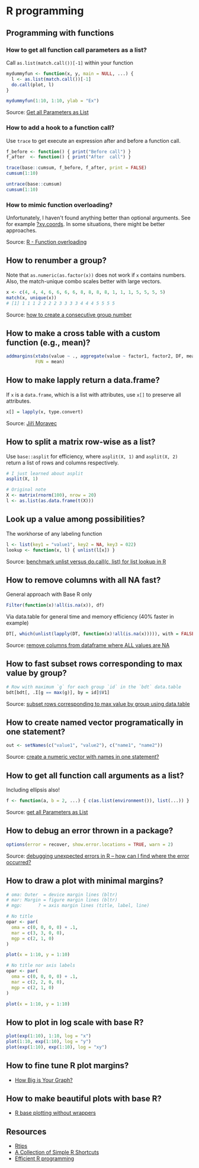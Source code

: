 * R programming

** Programming with functions

*** How to get all function call parameters as a list?

    Call =as.list(match.call())[-1]= within your function

    #+begin_src R
      mydummyfun <- function(x, y, main = NULL, ...) {
        l <- as.list(match.call())[-1]
        do.call(plot, l)
      }

      mydummyfun(1:10, 1:10, ylab = "Ex")
    #+end_src

    Source: [[https://stackoverflow.com/a/11892680/2860744][Get all Parameters as List]]

*** How to add a hook to a function call?

   Use =trace= to get execute an expression after and before a
   function call.

   #+begin_src R
     f_before <- function() { print("Before call") }
     f_after  <- function() { print("After  call") }

     trace(base::cumsum, f_before, f_after, print = FALSE)
     cumsum(1:10)

     untrace(base::cumsum)
     cumsum(1:10)
   #+end_src

*** How to mimic function overloading?

    Unfortunately, I haven't found anything better than optional
    arguments. See for example [[https://github.com/wch/r-source/blob/bba8fa69246ea248da33a566f463196614bb5242/src/library/grDevices/R/xyz.coords.R#L21][?xy.coords]]. In some situations, there
    might be better approaches.

    Source: [[https://stackoverflow.com/a/9266265/2860744][R - Function overloading]]

** How to renumber a group?

   Note that =as.numeric(as.factor(x))= does not work if =x= contains
   numbers. Also, the match-unique combo scales better with large
   vectors.

   #+begin_src R
     x <- c(4, 4, 4, 6, 6, 6, 6, 8, 8, 8, 8, 1, 1, 1, 5, 5, 5, 5)
     match(x, unique(x))
     # [1] 1 1 1 2 2 2 2 3 3 3 3 4 4 4 5 5 5 5
   #+end_src

   Source: [[https://stackoverflow.com/a/6113019/2860744][how to create a consecutive group number]]

** How to make a cross table with a custom function (e.g., mean)?

   #+begin_src R
     addmargins(xtabs(value ~ ., aggregate(value ~ factor1, factor2, DF, mean)),
                FUN = mean)
   #+end_src

** How to make lapply return a data.frame?

   If =x= is a =data.frame=, which is a list with attributes, use =x[]=
   to preserve all attributes.

   #+begin_src R
     x[] = lapply(x, type.convert)
   #+end_src

   Source: [[https://github.com/J-Moravec][Jiří Moravec]]

** How to split a matrix row-wise as a list?

   Use =base::asplit= for efficiency, where =asplit(X, 1)= and
   =asplit(X, 2)= return a list of rows and columns respectively.

#+begin_src R
  # I just learned about asplit
  asplit(X, 1)

  # Original note
  X <- matrix(rnorm(100), nrow = 20)
  l <- as.list(as.data.frame(t(X)))
#+end_src

** Look up a value among possibilities?

   The workhorse of any labeling function

   #+begin_src R
     l <- list(key1 = "value1", key2 = NA, key3 = 022)
     lookup <- function(x, l) { unlist(l[x]) }
   #+end_src

   Source: [[https://gist.github.com/luisdamiano/c8dc80775970e3159b6d4282e1bd85dd][benchmark unlist versus do.call(c, list) for list lookup in R]]

** How to remove columns with all NA fast?

   General approach with Base R only

   #+begin_src R
     Filter(function(x)!all(is.na(x)), df)
   #+end_src

   Via data.table for general time and memory efficiency (40% faster in example)

   #+begin_src R
     DT[, which(unlist(lapply(DT, function(x)!all(is.na(x))))), with = FALSE]
   #+end_src

   Source: [[https://stackoverflow.com/a/12614723/2860744][remove columns from dataframe where ALL values are NA]]

** How to fast subset rows corresponding to max value by group?

   #+begin_src R
     # Row with maximum `g` for each group `id` in the `bdt` data.table
     bdt[bdt[, .I[g == max(g)], by = id]$V1]
  #+end_src

   Source: [[https://stackoverflow.com/a/16574176/2860744][subset rows corresponding to max value by group using data.table]]

** How to create named vector programatically in one statement?

   #+begin_src R
     out <- setNames(c("value1", "value2"), c("name1", "name2"))
   #+end_src

   Source: [[https://stackoverflow.com/a/22428439/2860744][create a numeric vector with names in one statement?]]

** How to get all function call arguments as a list?

   Including ellipsis also!

   #+begin_src R
     f <- function(a, b = 2, ...) { c(as.list(environment()), list(...)) }
   #+end_src

   Source: [[https://stackoverflow.com/a/17244041][get all Parameters as List]]

** How to debug an error thrown in a package?

   #+begin_src R
     options(error = recover, show.error.locations = TRUE, warn = 2)
   #+end_src

   Source: [[https://stackoverflow.com/a/13456223/2860744][debugging unexpected errors in R -- how can I find where the
   error occurred?]]

** How to draw a plot with minimal margins?

   #+begin_src R
     # oma: Outer  = device margin lines (bltr)
     # mar: Margin = figure margin lines (bltr)
     # mgp:      ? = axis margin lines (title, label, line)

     # No title
     opar <- par(
       oma = c(0, 0, 0, 0) + .1,
       mar = c(3, 3, 0, 0),
       mgp = c(2, 1, 0)
     )

     plot(x = 1:10, y = 1:10)

     # No title nor axis labels
     opar <- par(
       oma = c(0, 0, 0, 0) + .1,
       mar = c(2, 2, 0, 0),
       mgp = c(2, 1, 0)
     )

     plot(x = 1:10, y = 1:10)
   #+end_src

** How to plot in log scale with base R?

   #+begin_src R
     plot(exp(1:10), 1:10, log = "x")
     plot(1:10, exp(1:10), log = "y")
     plot(exp(1:10), exp(1:10), log = "xy")
   #+end_src

** How to fine tune R plot margins?

   - [[https://www.rstudio.com/wp-content/uploads/2016/10/how-big-is-your-graph.pdf][How Big is Your Graph?]]

** How to make beautiful plots with base R?

   - [[http://karolis.koncevicius.lt/posts/r_base_plotting_without_wrappers/][R base plotting without wrappers]]

** Resources

   - [[https://pj.freefaculty.org/R/Rtips.html][Rtips]]
   - [[http://karolis.koncevicius.lt/posts/collection_of_simple_r_shortcuts/][A Collection of Simple R Shortcuts]]
   - [[https://csgillespie.github.io/efficientR/set-up.html#blas-and-alternative-r-interpreters][Efficient R programming]]
